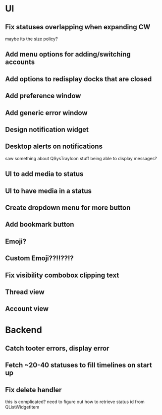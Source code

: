 * UI
** Fix statuses overlapping when expanding CW
   maybe its the size policy? 

** Add menu options for adding/switching accounts

** Add options to redisplay docks that are closed

** Add preference window

** Add generic error window

** Design notification widget

** Desktop alerts on notifications
   saw something about QSysTrayIcon stuff being able to display messages?

** UI to add media to status

** UI to have media in a status

** Create dropdown menu for more button

** Add bookmark button

** Emoji?

** Custom Emoji??!!??!?

** Fix visibility combobox clipping text

** Thread view

** Account view

* Backend
** Catch tooter errors, display error

** Fetch ~20-40 statuses to fill timelines on start up

** Fix delete handler
   this is complicated? need to figure out how to retrieve status id from QListWidgetItem
